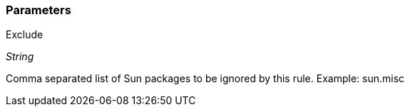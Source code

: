 === Parameters

.Exclude
****
_String_

Comma separated list of Sun packages to be ignored by this rule. Example: sun.misc
****
